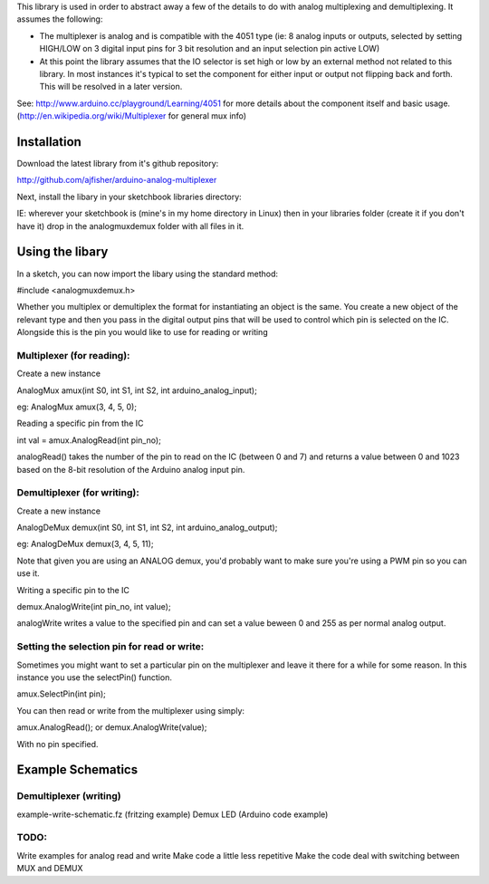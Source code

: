 This library is used in order to abstract away a few of the details to do with analog multiplexing and demultiplexing. It assumes the following:

- The multiplexer is analog and is compatible with the 4051 type (ie: 8 analog inputs or outputs, selected by setting HIGH/LOW on 3 digital input pins for 3 bit resolution and an input selection pin active LOW)

- At this point the library assumes that the IO selector is set high or low by an external method not related to this library. In most instances it's typical to set the component for either input or output not flipping back and forth. This will be resolved in a later version.

See: http://www.arduino.cc/playground/Learning/4051 for more details about the component itself and basic usage. (http://en.wikipedia.org/wiki/Multiplexer for general mux info)

Installation
============

Download the latest library from it's github repository:

http://github.com/ajfisher/arduino-analog-multiplexer

Next, install the libary in your sketchbook libraries directory:

IE: wherever your sketchbook is (mine's in my home directory in Linux) then in your libraries folder (create it if you don't have it) drop in the analogmuxdemux folder with all files in it.

Using the libary
================

In a sketch, you can now import the libary using the standard method:

#include <analogmuxdemux.h>

Whether you multiplex or demultiplex the format for instantiating an object is the same. You create a new object of the relevant type and then you pass in the digital output pins that will be used to control which pin is selected on the IC. Alongside this is the pin you would like to use for reading or writing

Multiplexer (for reading):
--------------------------

Create a new instance

AnalogMux amux(int S0, int S1, int S2, int arduino_analog_input);

eg: AnalogMux amux(3, 4, 5, 0);

Reading a specific pin from the IC

int val = amux.AnalogRead(int pin_no);

analogRead() takes the number of the pin to read on the IC (between 0 and 7) and returns a value between 0 and 1023 based on the 8-bit resolution of the Arduino analog input pin. 


Demultiplexer (for writing):
----------------------------

Create a new instance

AnalogDeMux demux(int S0, int S1, int S2, int arduino_analog_output);

eg: AnalogDeMux demux(3, 4, 5, 11);

Note that given you are using an ANALOG demux, you'd probably want to make sure you're using a PWM pin so you can use it.

Writing a specific pin to the IC

demux.AnalogWrite(int pin_no, int value);

analogWrite writes a value to the specified pin and can set a value beween 0 and 255 as per normal analog output.

Setting the selection pin for read or write:
---------------------------------------------

Sometimes you might want to set a particular pin on the multiplexer and leave it there for a while for some reason. In this instance you use the selectPin() function.

amux.SelectPin(int pin);

You can then read or write from the multiplexer using simply:

amux.AnalogRead(); or demux.AnalogWrite(value);

With no pin specified. 

Example Schematics
==================

Demultiplexer (writing)
-----------------------

example-write-schematic.fz (fritzing example)
Demux LED (Arduino code example)

TODO:
-----

Write examples for analog read and write
Make code a little less repetitive
Make the code deal with switching between MUX and DEMUX
